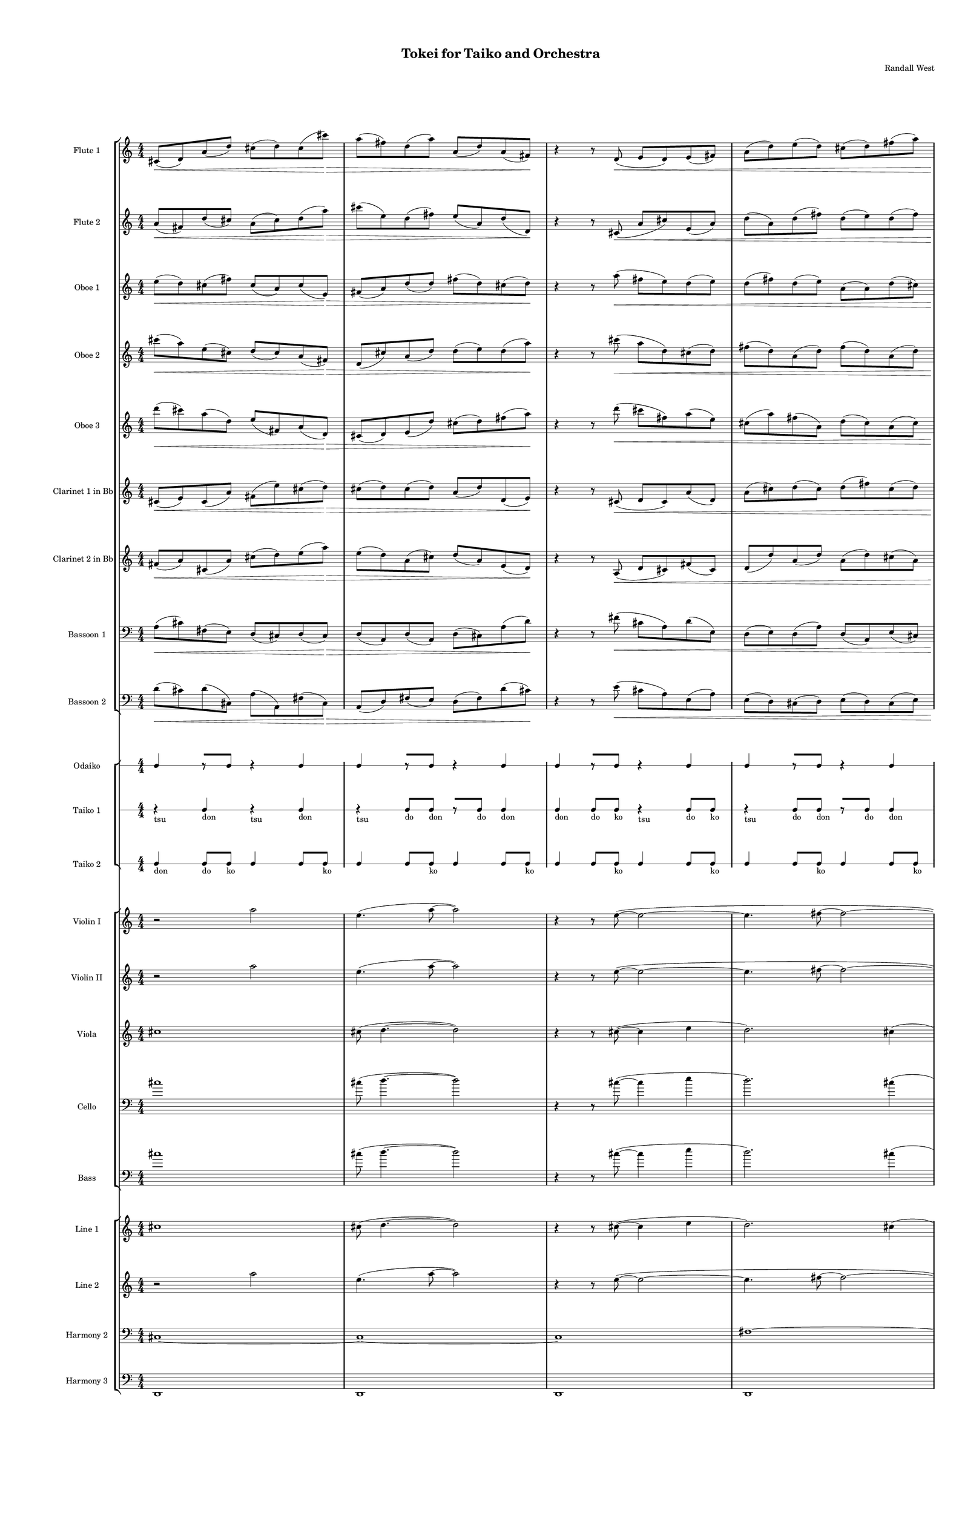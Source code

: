 % 2015-02-06 23:52

\version "2.18.2"
\language "english"

#(set-global-staff-size 12)

\header {
	composer = \markup { Randall West }
	title = \markup { Tokei for Taiko and Orchestra }
}

\layout {
	\context {
		\Staff \RemoveEmptyStaves
		\override VerticalAxisGroup #'remove-first = ##t
	}
	\context {
		\RhythmicStaff \RemoveEmptyStaves
		\override VerticalAxisGroup #'remove-first = ##t
	}
}

\paper {
	bottom-margin = 0.5\in
	left-margin = 0.75\in
	paper-height = 17\in
	paper-width = 11\in
	right-margin = 0.5\in
	system-separator-markup = \slashSeparator
	system-system-spacing = #'((basic-distance . 0) (minimum-distance . 0) (padding . 20) (stretchability . 0))
	top-margin = 0.5\in
}

\score {
	\context Score = "kairos-material" \with {
		\override StaffGrouper #'staff-staff-spacing = #'((basic-distance . 0) (minimum-distance . 0) (padding . 8) (stretchability . 0))
		\override StaffSymbol #'thickness = #0.5
		\override VerticalAxisGroup #'staff-staff-spacing = #'((basic-distance . 0) (minimum-distance . 0) (padding . 8) (stretchability . 0))
		markFormatter = #format-mark-box-numbers
	} <<
		\context StaffGroup = "winds" <<
			\context Staff = "flute1" {
				\set Staff.instrumentName = \markup { Flute 1 }
				\set Staff.shortInstrumentName = \markup { Fl.1 }
				\context Staff {#(set-accidental-style 'modern)}
				\numericTimeSignature
				cs'8 \< (
				d'8 )
				a'8 (
				d''8 )
				cs''8 (
				d''8 )
				cs''8 (
				cs'''8 \! ) \>
				a''8 (
				fs''8 )
				d''8 (
				a''8 )
				a'8 (
				d''8 )
				a'8 (
				fs'8 \! )
				r4
				r8
				d'8 \< (
				e'8
				d'8 )
				e'8 (
				fs'8 )
				a'8 (
				d''8 )
				e''8 (
				d''8 )
				cs''8 (
				d''8 )
				fs''8 (
				a''8 )
				d''8 \! \> (
				e''8 )
				fs''8 (
				d''8 )
				e''8 (
				d''8 )
				cs''8 (
				fs'8 )
				a'8 (
				cs''8 )
				a'8 (
				cs'8 \! )
				r4
				a'8 (
				d'8 ) \<
				e'8 (
				d'8 )
				d''8 (
				cs''8 )
				a'8 (
				fs'8 )
				cs''8 (
				d''8 )
				a'8 (
				fs''8 )
				a''8 (
				fs''8 )
				a''8 (
				fs''8 \f )
				r4
			}
			\context Staff = "flute2" {
				\set Staff.instrumentName = \markup { Flute 2 }
				\set Staff.shortInstrumentName = \markup { Fl.2 }
				\context Staff {#(set-accidental-style 'modern)}
				\numericTimeSignature
				a'8 \< (
				fs'8 )
				d''8 (
				cs''8 )
				a'8 (
				cs''8 )
				d''8 (
				a''8 \! ) \>
				cs'''8 (
				e''8 )
				d''8 (
				fs''8 )
				e''8 (
				a'8 )
				d''8 (
				d'8 \! )
				r4
				r8
				cs'8 \< (
				a'8
				cs''8 )
				e'8 (
				a'8 )
				d''8 (
				a'8 )
				d''8 (
				fs''8 )
				d''8 (
				e''8 )
				d''8 (
				fs''8 )
				cs''8 \! \> (
				e''8 )
				d''8 (
				fs''8 )
				a'8 (
				d''8 )
				a'8 (
				cs''8 )
				d''8 (
				cs''8 )
				fs'8 (
				e'8 \! )
				r4
				d'8 (
				e'8 ) \<
				a'8 (
				d'8 )
				cs''8 (
				d''8 )
				e''8 (
				d''8 )
				a'8 (
				e''8 )
				fs''8 (
				d''8 )
				fs''8 (
				fs''8 )
				d''8 (
				a''8 \f )
				r4
			}
			\context Staff = "oboe1" {
				\set Staff.instrumentName = \markup { Oboe 1 }
				\set Staff.shortInstrumentName = \markup { Ob.1 }
				\context Staff {#(set-accidental-style 'modern)}
				\numericTimeSignature
				e''8 \< (
				d''8 )
				cs''8 (
				fs''8 )
				cs''8 (
				a'8 )
				cs''8 (
				e'8 \! ) \>
				fs'8 (
				a'8 )
				d''8 (
				d''8 )
				fs''8 (
				d''8 )
				cs''8 (
				d''8 \! )
				r4
				r8
				a''8 \< (
				fs''8
				e''8 )
				d''8 (
				e''8 )
				d''8 (
				fs''8 )
				d''8 (
				e''8 )
				a'8 (
				a'8 )
				d''8 (
				cs''8 )
				d''8 \! \> (
				a'8 )
				e''8 (
				a'8 )
				d''8 (
				cs''8 )
				d''8 (
				a''8 )
				fs''8 (
				cs'''8 )
				d'''8 (
				cs'''8 \! )
				r4
				fs''8 (
				a''8 ) \<
				d'''8 (
				a''8 )
				d''8 (
				a''8 )
				cs''8 (
				fs''8 )
				e''8 (
				d''8 )
				fs''8 (
				a'8 )
				fs'8 (
				a'8 )
				fs'8 (
				cs''8 \f )
				r4
			}
			\context Staff = "oboe2" {
				\set Staff.instrumentName = \markup { Oboe 2 }
				\set Staff.shortInstrumentName = \markup { Ob.2 }
				\context Staff {#(set-accidental-style 'modern)}
				\numericTimeSignature
				cs'''8 \< (
				a''8 )
				e''8 (
				cs''8 )
				d''8 (
				cs''8 )
				a'8 (
				fs'8 \! ) \>
				d'8 (
				cs''8 )
				a'8 (
				d''8 )
				d''8 (
				e''8 )
				d''8 (
				a''8 \! )
				r4
				r8
				cs'''8 \< (
				a''8
				d''8 )
				cs''8 (
				d''8 )
				fs''8 (
				d''8 )
				a'8 (
				d''8 )
				fs''8 (
				d''8 )
				a'8 (
				d''8 )
				a'8 \! \> (
				e''8 )
				a'8 (
				e''8 )
				d''8 (
				e''8 )
				a''8 (
				fs''8 )
				a''8 (
				d''8 )
				cs'''8 (
				d'''8 \! )
				r4
				cs'''8 (
				fs''8 ) \<
				d'''8 (
				d''8 )
				fs''8 (
				cs''8 )
				fs''8 (
				cs''8 )
				e''8 (
				fs''8 )
				d''8 (
				cs''8 )
				fs'8 (
				a'8 )
				fs'8 (
				d'8 \f )
				r4
			}
			\context Staff = "oboe3" {
				\set Staff.instrumentName = \markup { Oboe 3 }
				\set Staff.shortInstrumentName = \markup { Ob.3 }
				\context Staff {#(set-accidental-style 'modern)}
				\numericTimeSignature
				d'''8 \< (
				cs'''8 )
				a''8 (
				d''8 )
				e''8 (
				fs'8 )
				a'8 (
				d'8 \! ) \>
				cs'8 (
				d'8 )
				e'8 (
				d''8 )
				cs''8 (
				d''8 )
				fs''8 (
				a''8 \! )
				r4
				r8
				d'''8 \< (
				cs'''8
				fs''8 )
				a''8 (
				e''8 )
				cs''8 (
				a''8 )
				fs''8 (
				a'8 )
				d''8 (
				cs''8 )
				a'8 (
				cs''8 )
				fs'8 \! \> (
				a'8 )
				e''8 (
				d''8 )
				cs''8 (
				d''8 )
				fs''8 (
				e''8 )
				cs''8 (
				a''8 )
				cs'''8 (
				fs''8 \! )
				r4
				d'''8 (
				cs'''8 ) \<
				d'''8 (
				cs'''8 )
				d''8 (
				e''8 )
				fs''8 (
				e''8 )
				d''8 (
				a'8 )
				fs''8 (
				e''8 )
				d''8 (
				cs''8 )
				d''8 (
				a'8 \f )
				r4
			}
			\context Staff = "clarinet1" {
				\set Staff.instrumentName = \markup { Clarinet 1 in Bb }
				\set Staff.shortInstrumentName = \markup { Cl.1 }
				\context Staff {#(set-accidental-style 'modern)}
				\numericTimeSignature
				cs'8 \< (
				e'8 )
				cs'8 (
				a'8 )
				fs'8 (
				e''8 )
				cs''8 (
				d''8 \! ) \>
				cs''8 (
				d''8 )
				cs''8 (
				d''8 )
				a'8 (
				d''8 )
				d'8 (
				e'8 \! )
				r4
				r8
				cs'8 \< (
				d'8
				cs'8 )
				a'8 (
				d'8 )
				a'8 (
				cs''8 )
				d''8 (
				cs''8 )
				d''8 (
				fs''8 )
				cs''8 (
				d''8 )
				e''8 \! \> (
				cs''8 )
				d''8 (
				a'8 )
				d''8 (
				fs'8 )
				e'8 (
				fs'8 )
				d'8 (
				e'8 )
				a'8 (
				a8 \! )
				r4
				cs'8 (
				a8 ) \<
				d'8 (
				e'8 )
				a'8 (
				d'8 )
				a'8 (
				d''8 )
				fs'8 (
				e''8 )
				d''8 (
				fs''8 )
				e''8 (
				fs''8 )
				e''8 (
				fs''8 \f )
				r4
			}
			\context Staff = "clarinet2" {
				\set Staff.instrumentName = \markup { Clarinet 2 in Bb }
				\set Staff.shortInstrumentName = \markup { Cl.2 }
				\context Staff {#(set-accidental-style 'modern)}
				\numericTimeSignature
				fs'8 \< (
				a'8 )
				cs'8 (
				a'8 )
				cs''8 (
				d''8 )
				e''8 (
				a''8 \! ) \>
				e''8 (
				d''8 )
				a'8 (
				cs''8 )
				d''8 (
				a'8 )
				e'8 (
				d'8 \! )
				r4
				r8
				a8 \< (
				d'8
				cs'8 )
				fs'8 (
				cs'8 )
				d'8 (
				d''8 )
				a'8 (
				d''8 )
				a'8 (
				d''8 )
				cs''8 (
				a'8 )
				e''8 \! \> (
				fs''8 )
				a'8 (
				d''8 )
				a'8 (
				d''8 )
				fs'8 (
				d'8 )
				e'8 (
				fs'8 )
				e'8 (
				cs'8 \! )
				r4
				e'8 (
				d'8 ) \<
				fs'8 (
				d'8 )
				a'8 (
				fs'8 )
				d'8 (
				fs'8 )
				a'8 (
				cs''8 )
				e''8 (
				d''8 )
				cs''8 (
				d''8 )
				fs''8 (
				d''8 \f )
				r4
			}
			\context Staff = "bassoon1" {
				\clef "bass"
				\set Staff.instrumentName = \markup { Bassoon 1 }
				\set Staff.shortInstrumentName = \markup { Bsn.1 }
				\context Staff {#(set-accidental-style 'modern)}
				\numericTimeSignature
				a8 \< (
				cs'8 )
				fs8 (
				e8 )
				d8 (
				cs8 )
				d8 (
				cs8 \! ) \>
				d8 (
				a,8 )
				d8 (
				a,8 )
				d8 (
				cs8 )
				a8 (
				d'8 \! )
				r4
				r8
				fs'8 \< (
				cs'8
				a8 )
				d'8 (
				e8 )
				d8 (
				e8 )
				d8 (
				a8 )
				d8 (
				a,8 )
				e8 (
				cs8 )
				e8 \! \> (
				d8 )
				cs8 (
				d8 )
				fs8 (
				a8 )
				d8 (
				d'8 )
				cs'8 (
				d'8 )
				cs'8 (
				d'8 \! )
				r4
				a8 (
				d'8 ) \<
				cs'8 (
				a8 )
				e8 (
				a8 )
				fs8 (
				a8 )
				e8 (
				a8 )
				cs8 (
				a,8 )
				d8 (
				e8 )
				a,8 (
				fs,8 \f )
				r4
			}
			\context Staff = "bassoon2" {
				\clef "bass"
				\set Staff.instrumentName = \markup { Bassoon 2 }
				\set Staff.shortInstrumentName = \markup { Bsn.2 }
				\context Staff {#(set-accidental-style 'modern)}
				\numericTimeSignature
				d'8 \< (
				cs'8 )
				d'8 (
				cs8 )
				a8 (
				a,8 )
				fs8 (
				cs8 \! ) \>
				a,8 (
				d8 )
				fs8 (
				e8 )
				d8 (
				fs8 )
				d'8 (
				cs'8 \! )
				r4
				r8
				e'8 \< (
				cs'8
				a8 )
				e8 (
				a8 )
				e8 (
				d8 )
				cs8 (
				d8 )
				e8 (
				d8 )
				cs8 (
				e8 )
				a,8 \! \> (
				d8 )
				e8 (
				cs8 )
				d8 (
				a8 )
				fs8 (
				a8 )
				cs'8 (
				a8 )
				d'8 (
				a8 \! )
				r4
				cs'8 (
				d'8 ) \<
				a8 (
				fs8 )
				d'8 (
				cs'8 )
				d8 (
				a8 )
				d8 (
				e8 )
				a8 (
				fs8 )
				a,8 (
				d8 )
				cs8 (
				e8 \f )
				r4
			}
		>>
		\context StaffGroup = "brass" <<
			\context Staff = "horn1" {
				\set Staff.instrumentName = \markup { Horn in F 1 }
				\set Staff.shortInstrumentName = \markup { Hn.1 }
				\context Staff {#(set-accidental-style 'modern)}
				\numericTimeSignature
				R1
				R1
				R1
				R1
				R1
				R1
				R1
				R1
			}
			\context Staff = "horn2" {
				\set Staff.instrumentName = \markup { Horn in F 2 }
				\set Staff.shortInstrumentName = \markup { Hn.2 }
				\context Staff {#(set-accidental-style 'modern)}
				\numericTimeSignature
				R1
				R1
				R1
				R1
				R1
				R1
				R1
				R1
			}
			\context Staff = "horn3" {
				\set Staff.instrumentName = \markup { Horn in F 3 }
				\set Staff.shortInstrumentName = \markup { Hn.3 }
				\context Staff {#(set-accidental-style 'modern)}
				\numericTimeSignature
				R1
				R1
				R1
				R1
				R1
				R1
				R1
				R1
			}
			\context Staff = "horn4" {
				\set Staff.instrumentName = \markup { Horn in F 4 }
				\set Staff.shortInstrumentName = \markup { Hn.4 }
				\context Staff {#(set-accidental-style 'modern)}
				\numericTimeSignature
				R1
				R1
				R1
				R1
				R1
				R1
				R1
				R1
			}
			\context Staff = "trumpet1" {
				\set Staff.instrumentName = \markup { Trumpet in C 1 }
				\set Staff.shortInstrumentName = \markup { Tpt.1 }
				\context Staff {#(set-accidental-style 'modern)}
				\numericTimeSignature
				R1
				R1
				R1
				R1
				R1
				R1
				R1
				R1
			}
			\context Staff = "trumpet2" {
				\set Staff.instrumentName = \markup { Trumpet in C 2 }
				\set Staff.shortInstrumentName = \markup { Tpt.2 }
				\context Staff {#(set-accidental-style 'modern)}
				\numericTimeSignature
				R1
				R1
				R1
				R1
				R1
				R1
				R1
				R1
			}
			\context Staff = "trombone1" {
				\clef "bass"
				\set Staff.instrumentName = \markup { Tenor Trombone 1 }
				\set Staff.shortInstrumentName = \markup { Tbn.1 }
				\context Staff {#(set-accidental-style 'modern)}
				\numericTimeSignature
				R1
				R1
				R1
				R1
				R1
				R1
				R1
				R1
			}
			\context Staff = "trombone2" {
				\clef "bass"
				\set Staff.instrumentName = \markup { Tenor Trombone 2 }
				\set Staff.shortInstrumentName = \markup { Tbn.2 }
				\context Staff {#(set-accidental-style 'modern)}
				\numericTimeSignature
				R1
				R1
				R1
				R1
				R1
				R1
				R1
				R1
			}
			\context Staff = "tuba" {
				\clef "bass"
				\set Staff.instrumentName = \markup { Tuba }
				\set Staff.shortInstrumentName = \markup { Tba }
				\context Staff {#(set-accidental-style 'modern)}
				\numericTimeSignature
				R1
				R1
				R1
				R1
				R1
				R1
				R1
				R1
			}
		>>
		\context StaffGroup = "perc" <<
			\context Staff = "crotales" {
				\set Staff.instrumentName = \markup { Crotales }
				\set Staff.shortInstrumentName = \markup { Cro. }
				\context Staff {#(set-accidental-style 'modern)}
				\numericTimeSignature
				R1
				R1
				R1
				R1
				R1
				R1
				R1
				R1
			}
			\context RhythmicStaff = "perc1" {
				\set Staff.instrumentName = \markup { Percussion 1 }
				\set Staff.shortInstrumentName = \markup { Perc.1 }
				\context Staff {#(set-accidental-style 'modern)}
				\numericTimeSignature
				R1
				R1
				R1
				R1
				R1
				R1
				R1
				R1
			}
			\context RhythmicStaff = "perc2" {
				\set Staff.instrumentName = \markup { Percussion 2 }
				\set Staff.shortInstrumentName = \markup { Perc.2 }
				\context Staff {#(set-accidental-style 'modern)}
				\numericTimeSignature
				R1
				R1
				R1
				R1
				R1
				R1
				R1
				R1
			}
			\context Staff = "timpani" {
				\clef "bass"
				\set Staff.instrumentName = \markup { Timpani }
				\set Staff.shortInstrumentName = \markup { Timp }
				\context Staff {#(set-accidental-style 'modern)}
				\numericTimeSignature
				R1
				R1
				R1
				R1
				R1
				R1
				R1
				R1
			}
		>>
		\context StaffGroup = "taiko" <<
			\context RhythmicStaff = "odaiko" {
				\set Staff.instrumentName = \markup { Odaiko }
				\set Staff.shortInstrumentName = \markup { O.d. }
				\context Staff {#(set-accidental-style 'modern)}
				\numericTimeSignature
				\textLengthOn
				\dynamicUp
				c4
				r8 [
				c8 ]
				r4
				c4
				c4
				r8 [
				c8 ]
				r4
				c4
				c4
				r8 [
				c8 ]
				r4
				c4
				c4
				r8 [
				c8 ]
				r4
				c4
				c4
				r8 [
				c8 ]
				r4
				c4
				c4
				r8 [
				c8 ]
				r4
				c4
				c4
				r8 [
				c8 ]
				r4
				c4
				c4
				r8 [
				c8 ]
				r4
				c4
			}
			\context RhythmicStaff = "taiko1" {
				\set Staff.instrumentName = \markup { Taiko 1 }
				\set Staff.shortInstrumentName = \markup { T.1 }
				\context Staff {#(set-accidental-style 'modern)}
				\numericTimeSignature
				\textLengthOn
				\dynamicUp
				r4 _ \markup { tsu }
				c4 _ \markup { don }
				r4 _ \markup { tsu }
				c4 _ \markup { don }
				r4 _ \markup { tsu }
				c8 [ _ \markup { do }
				c8 ] _ \markup { don }
				r8 [
				c8 ] _ \markup { do }
				c4 _ \markup { don }
				c4 _ \markup { don }
				c8 _ \markup { do }
				c8 _ \markup { ko }
				r4 _ \markup { tsu }
				c8 _ \markup { do }
				c8 _ \markup { ko }
				r4 _ \markup { tsu }
				c8 [ _ \markup { do }
				c8 ] _ \markup { don }
				r8 [
				c8 ] _ \markup { do }
				c4 _ \markup { don }
				r4 _ \markup { tsu }
				c4 _ \markup { don }
				r4 _ \markup { tsu }
				c4 _ \markup { don }
				r4 _ \markup { tsu }
				c8 [ _ \markup { do }
				c8 ] _ \markup { don }
				r8 [
				c8 ] _ \markup { do }
				c4 _ \markup { don }
				c4 _ \markup { don }
				c8 _ \markup { do }
				c8 _ \markup { ko }
				r4 _ \markup { tsu }
				c8 _ \markup { do }
				c8 _ \markup { ko }
				r4 _ \markup { tsu }
				c8 [ _ \markup { do }
				c8 ] _ \markup { don }
				r8 [
				c8 ] _ \markup { do }
				c4 _ \markup { don }
			}
			\context RhythmicStaff = "taiko2" {
				\set Staff.instrumentName = \markup { Taiko 2 }
				\set Staff.shortInstrumentName = \markup { T.2. }
				\context Staff {#(set-accidental-style 'modern)}
				\numericTimeSignature
				\textLengthOn
				\dynamicUp
				c4 _ \markup { don }
				c8 [ _ \markup { do }
				c8 ] _ \markup { ko }
				c4
				c8
				c8 _ \markup { ko }
				c4
				c8
				c8 _ \markup { ko }
				c4
				c8
				c8 _ \markup { ko }
				c4
				c8
				c8 _ \markup { ko }
				c4
				c8
				c8 _ \markup { ko }
				c4
				c8
				c8 _ \markup { ko }
				c4
				c8
				c8 _ \markup { ko }
				r4 _ \markup { tsu }
				c4 _ \markup { don }
				r4 _ \markup { tsu }
				c4 _ \markup { don }
				r4 _ \markup { tsu }
				c8 [ _ \markup { do }
				c8 ] _ \markup { don }
				r8 [
				c8 ] _ \markup { do }
				c4 _ \markup { don }
				c4 _ \markup { don }
				c8 _ \markup { do }
				c8 _ \markup { ko }
				r4 _ \markup { tsu }
				c8 _ \markup { do }
				c8 _ \markup { ko }
				r4 _ \markup { tsu }
				c8 [ _ \markup { do }
				c8 ] _ \markup { don }
				r8 [
				c8 ] _ \markup { do }
				c4 _ \markup { don }
			}
		>>
		\context StaffGroup = "strings" <<
			\context Staff = "violinI" {
				\set Staff.instrumentName = \markup { Violin I }
				\set Staff.shortInstrumentName = \markup { Vln.I }
				\context Staff {#(set-accidental-style 'modern)}
				\numericTimeSignature
				r2
				a''2
				e''4. (
				a''8 ~
				a''2 )
				r4
				r8
				e''8 ~ (
				e''2 ~
				e''4.
				fs''8 ~
				fs''2 ~
				fs''2. )
				d''4 (
				e''2. )
				e''4 (
				a''4. )
				e''8 ~ (
				e''8
				a''4. )
				fs''4 (
				cs'''8
				d'''8
				e''4 )
				e''4
			}
			\context Staff = "violinII" {
				\set Staff.instrumentName = \markup { Violin II }
				\set Staff.shortInstrumentName = \markup { Vln.II }
				\context Staff {#(set-accidental-style 'modern)}
				\numericTimeSignature
				r2
				a''2
				e''4. (
				a''8 ~
				a''2 )
				r4
				r8
				e''8 ~ (
				e''2 ~
				e''4.
				fs''8 ~
				fs''2 ~
				fs''2. )
				d''4 (
				e''2. )
				e''4 (
				a''4. )
				e''8 ~ (
				e''8
				a''4. )
				fs''4 (
				cs'''8
				d'''8
				e''4 )
				e''4
			}
			\context Staff = "viola" {
				\set Staff.instrumentName = \markup { Viola }
				\set Staff.shortInstrumentName = \markup { Vla }
				\context Staff {#(set-accidental-style 'modern)}
				\numericTimeSignature
				cs''1
				cs''8 (
				d''4. ~
				d''2 )
				r4
				r8
				cs''8 ~ (
				cs''4
				e''4
				d''2. )
				cs''4 (
				e''4.
				d''8 ~
				d''4
				fs''4
				cs''2. )
				cs''8 (
				d''8 ~
				d''4. )
				cs''8 (
				fs''4
				e''4 )
				fs''2.
				cs''8 (
				d''8 )
			}
			\context Staff = "cello" {
				\clef "bass"
				\set Staff.instrumentName = \markup { Cello }
				\set Staff.shortInstrumentName = \markup { Vc. }
				\context Staff {#(set-accidental-style 'modern)}
				\numericTimeSignature
				cs''1
				cs''8 (
				d''4. ~
				d''2 )
				r4
				r8
				cs''8 ~ (
				cs''4
				e''4
				d''2. )
				cs''4 (
				e''4.
				d''8 ~
				d''4
				fs''4
				cs''2. )
				cs''8 (
				d''8 ~
				d''4. )
				cs''8 (
				fs''4
				e''4 )
				fs''2.
				cs''8 (
				d''8 )
			}
			\context Staff = "bass" {
				\clef "bass"
				\set Staff.instrumentName = \markup { Bass }
				\set Staff.shortInstrumentName = \markup { Cb. }
				\context Staff {#(set-accidental-style 'modern)}
				\numericTimeSignature
				cs''1
				cs''8 (
				d''4. ~
				d''2 )
				r4
				r8
				cs''8 ~ (
				cs''4
				e''4
				d''2. )
				cs''4 (
				e''4.
				d''8 ~
				d''4
				fs''4
				cs''2. )
				cs''8 (
				d''8 ~
				d''4. )
				cs''8 (
				fs''4
				e''4 )
				fs''2.
				cs''8 (
				d''8 )
			}
		>>
		\context StaffGroup = "ref" <<
			\context Staff = "line_1" {
				\set Staff.instrumentName = \markup { Line 1 }
				\set Staff.shortInstrumentName = \markup { Ln.1 }
				\context Staff {#(set-accidental-style 'modern)}
				\numericTimeSignature
				cs''1
				cs''8 (
				d''4. ~
				d''2 )
				r4
				r8
				cs''8 ~ (
				cs''4
				e''4
				d''2. )
				cs''4 (
				e''4.
				d''8 ~
				d''4
				fs''4
				cs''2. )
				cs''8 (
				d''8 ~
				d''4. )
				cs''8 (
				fs''4
				e''4 )
				fs''2.
				cs''8 (
				d''8 )
			}
			\context Staff = "line_2" {
				\set Staff.instrumentName = \markup { Line 2 }
				\set Staff.shortInstrumentName = \markup { Ln.2 }
				\context Staff {#(set-accidental-style 'modern)}
				\numericTimeSignature
				r2
				a''2
				e''4. (
				a''8 ~
				a''2 )
				r4
				r8
				e''8 ~ (
				e''2 ~
				e''4.
				fs''8 ~
				fs''2 ~
				fs''2. )
				d''4 (
				e''2. )
				e''4 (
				a''4. )
				e''8 ~ (
				e''8
				a''4. )
				fs''4 (
				cs'''8
				d'''8
				e''4 )
				e''4
			}
			\context Staff = "line_3" {
				\set Staff.instrumentName = \markup { Line 3 }
				\set Staff.shortInstrumentName = \markup { Ln.3 }
				\context Staff {#(set-accidental-style 'modern)}
				\numericTimeSignature
				R1
				R1
				R1
				R1
				R1
				R1
				R1
				R1
			}
			\context Staff = "harmony_1" {
				\set Staff.instrumentName = \markup { Harmony 1 }
				\set Staff.shortInstrumentName = \markup { Har.1 }
				\context Staff {#(set-accidental-style 'modern)}
				\numericTimeSignature
				R1
				R1
				R1
				R1
				R1
				R1
				R1
				R1
			}
			\context Staff = "harmony_2" {
				\clef "bass"
				\set Staff.instrumentName = \markup { Harmony 2 }
				\set Staff.shortInstrumentName = \markup { Har.2 }
				\context Staff {#(set-accidental-style 'modern)}
				\numericTimeSignature
				cs1 ~
				cs1 ~
				cs1
				fs1 ~
				fs1
				e1 ~
				e1
				d1
			}
			\context Staff = "harmony_3" {
				\clef "bass"
				\set Staff.instrumentName = \markup { Harmony 3 }
				\set Staff.shortInstrumentName = \markup { Har.3 }
				\context Staff {#(set-accidental-style 'modern)}
				\numericTimeSignature
				<d,>1
				<d,>1
				<d,>1
				<d,>1
				<d,>1
				<d,>1
				<d,>1
				<d,>1
			}
		>>
		\context RhythmicStaff = "dummy" {
			\set Staff.instrumentName = \markup { . }
			\set Staff.shortInstrumentName = \markup { . }
			\context Staff {#(set-accidental-style 'modern)}
			\numericTimeSignature
			R1
			R1
			R1
			R1
			R1
			R1
			R1
			R1
		}
	>>
}